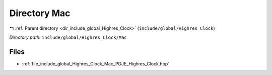 .. _dir_include_global_Highres_Clock_Mac:


Directory Mac
=============


|exhale_lsh| :ref:`Parent directory <dir_include_global_Highres_Clock>` (``include/global/Highres_Clock``)

.. |exhale_lsh| unicode:: U+021B0 .. UPWARDS ARROW WITH TIP LEFTWARDS


*Directory path:* ``include/global/Highres_Clock/Mac``


Files
-----

- :ref:`file_include_global_Highres_Clock_Mac_PDJE_Highres_Clock.hpp`


